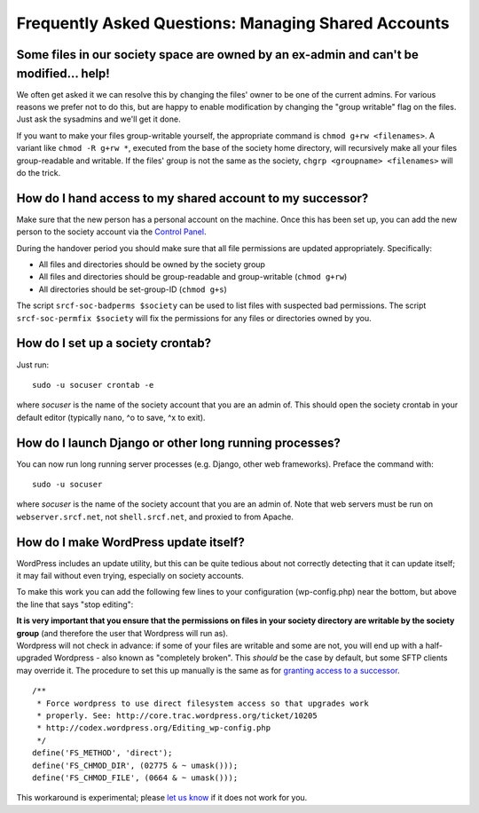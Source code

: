 Frequently Asked Questions: Managing Shared Accounts
----------------------------------------------------

Some files in our society space are owned by an ex-admin and can't be modified... help!
~~~~~~~~~~~~~~~~~~~~~~~~~~~~~~~~~~~~~~~~~~~~~~~~~~~~~~~~~~~~~~~~~~~~~~~~~~~~~~~~~~~~~~~

We often get asked it we can resolve this by changing the files' owner
to be one of the current admins. For various reasons we prefer not to do
this, but are happy to enable modification by changing the "group
writable" flag on the files. Just ask the sysadmins and we'll get it
done.

If you want to make your files group-writable yourself, the appropriate
command is ``chmod g+rw <filenames>``. A variant like
``chmod -R g+rw *``, executed from the base of the society home
directory, will recursively make all your files group-readable and
writable. If the files' group is not the same as the society,
``chgrp <groupname> <filenames>`` will do the trick.

How do I hand access to my shared account to my successor?
~~~~~~~~~~~~~~~~~~~~~~~~~~~~~~~~~~~~~~~~~~~~~~~~~~~~~~~~~~

Make sure that the new person has a personal account on the machine.
Once this has been set up, you can add the new person to the society
account via the `Control Panel <https://control.srcf.net>`__.

During the handover period you should make sure that all file
permissions are updated appropriately. Specifically:

-  All files and directories should be owned by the society group
-  All files and directories should be group-readable and group-writable
   (``chmod g+rw``)
-  All directories should be set-group-ID (``chmod g+s``)

The script ``srcf-soc-badperms $society`` can be used to list files with
suspected bad permissions. The script ``srcf-soc-permfix $society`` will
fix the permissions for any files or directories owned by you.

How do I set up a society crontab?
~~~~~~~~~~~~~~~~~~~~~~~~~~~~~~~~~~

Just run:

::

    sudo -u socuser crontab -e

where *socuser* is the name of the society account that you are an admin
of. This should open the society crontab in your default editor
(typically ``nano``, ^o to save, ^x to exit).

How do I launch Django or other long running processes?
~~~~~~~~~~~~~~~~~~~~~~~~~~~~~~~~~~~~~~~~~~~~~~~~~~~~~~~

You can now run long running server processes (e.g. Django, other web
frameworks). Preface the command with:

::

    sudo -u socuser 

where *socuser* is the name of the society account that you are an admin
of. Note that web servers must be run on ``webserver.srcf.net``, not
``shell.srcf.net``, and proxied to from Apache.

How do I make WordPress update itself?
~~~~~~~~~~~~~~~~~~~~~~~~~~~~~~~~~~~~~~

WordPress includes an update utility, but this can be quite tedious
about not correctly detecting that it can update itself; it may fail
without even trying, especially on society accounts.

To make this work you can add the following few lines to your
configuration (wp-config.php) near the bottom, but above the line that
says "stop editing":

| **It is very important that you ensure that the permissions on files
  in your society directory are writable by the society group** (and
  therefore the user that Wordpress will run as).
| Wordpress will not check in advance: if some of your files are
  writable and some are not, you will end up with a half-upgraded
  Wordpress - also known as "completely broken". This *should* be the
  case by default, but some SFTP clients may override it. The procedure
  to set this up manually is the same as for `granting access to a
  successor <#successor>`__.

::

    /**
     * Force wordpress to use direct filesystem access so that upgrades work
     * properly. See: http://core.trac.wordpress.org/ticket/10205
     * http://codex.wordpress.org/Editing_wp-config.php
     */
    define('FS_METHOD', 'direct');
    define('FS_CHMOD_DIR', (02775 & ~ umask()));
    define('FS_CHMOD_FILE', (0664 & ~ umask()));

This workaround is experimental; please `let us
know <mailto:soc-srcf-admin@lists.cam.ac.uk>`__ if it does not work for
you.
